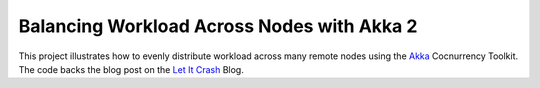 Balancing Workload Across Nodes with Akka 2
===========================================

This project illustrates how to evenly distribute workload across many remote
nodes using the Akka_ Cocnurrency Toolkit.  The code backs the blog post on
the `Let It Crash`_ Blog.

.. _Akka: http://akka.io
.. _Let It Crash: http://letitcrash.com/post/29044669086/balancing-workload-across-nodes-with-akka-2

.. vim:tw=80:
